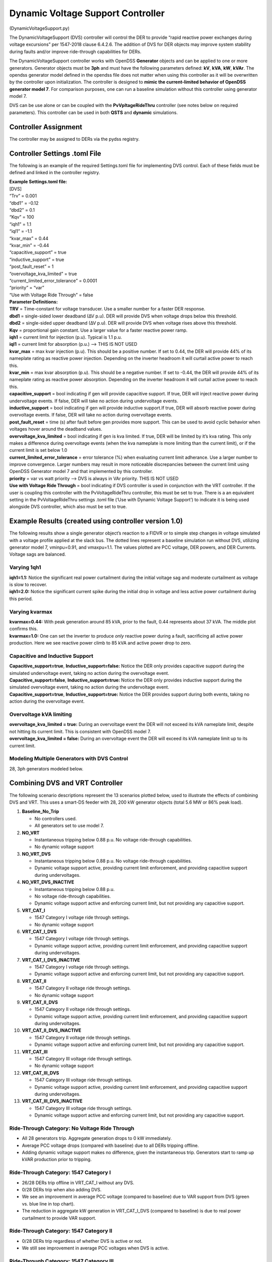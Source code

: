 Dynamic Voltage Support Controller 
==================================
(DynamicVoltageSupport.py)

The DynamicVoltageSupport (DVS) controller will control the DER to
provide “rapid reactive power exchanges during voltage excursions” per
1547-2018 clause 6.4.2.6. The addition of DVS for DER objects may
improve system stability during faults and/or improve ride-through
capabilities for DERs.

The DynamicVoltageSupport controller works with OpenDSS **Generator**
objects and can be applied to one or more generators. Generator objects
must be **3ph** and must have the following parameters defined: **kV**,
**kVA**, **kW**, **kVAr**. The opendss generator model defined in the
opendss file does not matter when using this controller as it will be
overwritten by the controller upon initialization. The controller is
designed to **mimic the current-limited behavior of OpenDSS generator
model 7**. For comparison purposes, one can run a baseline simulation
without this controller using generator model 7.

DVS can be use alone or can be coupled with the **PvVpltageRideThru**
controller (see notes below on required parameters). This controller can
be used in both **QSTS** and **dynamic** simulations.

Controller Assignment
---------------------

The controller may be assigned to DERs via the pydss registry.

Controller Settings .toml File
------------------------------

The following is an example of the required Settings.toml file for
implementing DVS control. Each of these fields must be defined and
linked in the controller registry.

| **Example Settings.toml file:**
| [DVS]
| “Trv” = 0.001
| “dbd1” = -0.12
| “dbd2” = 0.1
| “Kqv” = 100
| “iqh1” = 1.1
| “iql1” = -1.1
| “kvar_max” = 0.44
| “kvar_min” = -0.44
| “capacitive_support” = true
| “inductive_support” = true
| “post_fault_reset” = 1
| “overvoltage_kva_limited” = true
| “current_limited_error_tolerance” = 0.0001
| “priority” = “var”
| “Use with Voltage Ride Through” = false

| **Parameter Definitions:**
| **TRV** = Time-constant for voltage transducer. Use a smaller number
  for a faster DER response.
| **dbd1** = single-sided lower deadband (∆V p.u). DER will provide DVS
  when voltage drops below this threshold.
| **dbd2** = single-sided upper deadband (∆V p.u). DER will provide DVS
  when voltage rises above this threshold.
| **Kqv** = proportional gain constant. Use a larger value for a faster
  reactive power ramp.
| **iqh1** = current limit for injection (p.u). Typical is 1.1 p.u.
| **iql1** = current limit for absorption (p.u.) –> THIS IS NOT USED
| **kvar_max** = max kvar injection (p.u). This should be a positive
  number. If set to 0.44, the DER will provide 44% of its nameplate
  rating as reactive power injection. Depending on the inverter headroom
  it will curtail active power to reach this.
| **kvar_min** = max kvar absorption (p.u). This should be a negative
  number. If set to -0.44, the DER will provide 44% of its nameplate
  rating as reactive power absorption. Depending on the inverter
  headroom it will curtail active power to reach this.
| **capacitive_support** = bool indicating if gen will provide
  capacitive support. If true, DER will inject reactive power during
  undervoltage events. If false, DER will take no action during
  undervoltage events.
| **inductive_support** = bool indicating if gen will provide inductive
  support.If true, DER will absorb reactive power during overvoltage
  events. If false, DER will take no action during overvoltage events.
| **post_fault_reset** = time (s) after fault before gen provides more
  support. This can be used to avoid cyclic behavior when voltages hover
  around the deadband values.
| **overvoltage_kva_limited** = bool indicating if gen is kva limited.
  If true, DER will be limited by it’s kva rating. This only makes a
  difference during overvoltage events (when the kva nameplate is more
  limiting than the current limit), or if the current limit is set below
  1.0
| **current_limited_error_tolerance** = error tolerance (%) when
  evaluating current limit adherance. Use a larger number to improve
  convergence. Larger numbers may result in more noticeable
  discrepancies between the current limit using OpenDSS Generator model
  7 and that implemented by this controller.
| **priority** = var vs watt priority –> DVS is always in VAr priority.
  THIS IS NOT USED
| **Use with Voltage Ride Through** = bool indicating if DVS controller
  is used in conjunction with the VRT controller. If the user is
  coupling this controller with the PvVoltageRideThru controller, this
  must be set to true. There is a an equivalent setting in the
  PvVoltageRideThru settings .toml file (‘Use with Dynamic Voltage
  Support’) to indicate it is being used alongside DVS controller, which
  also must be set to true.

Example Results (created using controller version 1.0)
------------------------------------------------------

The following results show a single generator object’s reaction to a
FIDVR or to simple step changes in voltage simulated with a voltage
profile applied at the slack bus. The dotted lines represent a baseline
simulation run without DVS, utilizing generator model 7, vminpu=0.91,
and vmaxpu=1.1. The values plotted are PCC voltage, DER powers, and DER
Currents. Voltage sags are balanced.

Varying 1qh1
~~~~~~~~~~~~

| **iqh1=1.1:** Notice the significant real power curtailment during the
  initial voltage sag and moderate curtailment as voltage is slow to
  recover.
| |image1|

| **iqh1=2.0:** Notice the significant current spike during the initial
  drop in voltage and less active power curtailment during this period.
| |image2|

Varying kvarmax
~~~~~~~~~~~~~~~

| **kvarmax=0.44:** With peak generation around 85 kVA, prior to the
  fault, 0.44 represents about 37 kVA. The middle plot confirms this.
| |image3|

| **kvarmax=1.0:** One can set the inverter to produce *only* reactive
  power during a fault, sacrificing all active power production. Here we
  see reactive power climb to 85 kVA and active power drop to zero.
| |image4|

Capacitive and Inductive Support
~~~~~~~~~~~~~~~~~~~~~~~~~~~~~~~~

| **Capacitive_support=true**, **Inductive_support=false:** Notice the
  DER only provides capacitive support during the simulated undervoltage
  event, taking no action during the overvoltage event.
| |image5|

| **Capacitive_support=false**, **Inductive_support=true:** Notice the
  DER only provides inductive support during the simulated overvoltage
  event, taking no action during the undervoltage event.
| |image6|

| **Capacitive_support=true**, **Inductive_support=true:** Notice the
  DER provides support during both events, taking no action during the
  overvoltage event.
| |image7|

Overvoltage kVA limiting
~~~~~~~~~~~~~~~~~~~~~~~~

| **overvoltage_kva_limited = true:** During an overvoltage event the
  DER will not exceed its kVA nameplate limit, despite not hitting its
  current limit. This is consistent with OpenDSS model 7.
| |image8|

| **overvoltage_kva_limited = false:** During an overvoltage event the
  DER will exceed its kVA nameplate limit up to its current limit.
| |image9|

Modeling Multiple Generators with DVS Control
~~~~~~~~~~~~~~~~~~~~~~~~~~~~~~~~~~~~~~~~~~~~~

| 28, 3ph generators modeled below.
| |image10|

Combining DVS and VRT Controller
--------------------------------

| The following scenario descriptions represent the 13 scenarios plotted
  below, used to illustrate the effects of combining DVS and VRT. This
  uses a smart-DS feeder with 28, 200 kW generator objects (total 5.6 MW
  or 86% peak load).

1.  **Baseline_No_Trip**

    -  No controllers used.
    -  All generators set to use model 7.

2.  **NO_VRT**

    -  Instantaneous tripping below 0.88 p.u. No voltage ride-through
       capabilities.
    -  No dynamic voltage support

3.  **NO_VRT_DVS**

    -  Instantaneous tripping below 0.88 p.u. No voltage ride-through
       capabilities.
    -  Dynamic voltage support active, providing current limit
       enforcement, and providing capacitive support during
       undervoltages.

4.  **NO_VRT_DVS_INACTIVE**

    -  Instantaneous tripping below 0.88 p.u.
    -  No voltage ride-through capabilities.
    -  Dynamic voltage support active and enforcing current limit, but
       not providing any capacitive support.

5.  **VRT_CAT_I**

    -  1547 Category I voltage ride through settings.
    -  No dynamic voltage support

6.  **VRT_CAT_I_DVS**

    -  1547 Category I voltage ride through settings.
    -  Dynamic voltage support active, providing current limit
       enforcement, and providing capacitive support during
       undervoltages.

7.  **VRT_CAT_I_DVS_INACTIVE**

    -  1547 Category I voltage ride through settings.
    -  Dynamic voltage support active and enforcing current limit, but
       not providing any capacitive support.

8.  **VRT_CAT_II**

    -  1547 Category II voltage ride through settings.
    -  No dynamic voltage support

9.  **VRT_CAT_II_DVS**

    -  1547 Category II voltage ride through settings.
    -  Dynamic voltage support active, providing current limit
       enforcement, and providing capacitive support during
       undervoltages.

10. **VRT_CAT_II_DVS_INACTIVE**

    -  1547 Category II voltage ride through settings.
    -  Dynamic voltage support active and enforcing current limit, but
       not providing any capacitive support.

11. **VRT_CAT_III**

    -  1547 Category III voltage ride through settings.
    -  No dynamic voltage support

12. **VRT_CAT_III_DVS**

    -  1547 Category III voltage ride through settings.
    -  Dynamic voltage support active, providing current limit
       enforcement, and providing capacitive support during
       undervoltages.

13. **VRT_CAT_III_DVS_INACTIVE**

    -  1547 Category III voltage ride through settings.
    -  Dynamic voltage support active and enforcing current limit, but
       not providing any capacitive support.

Ride-Through Category: No Voltage Ride Through
~~~~~~~~~~~~~~~~~~~~~~~~~~~~~~~~~~~~~~~~~~~~~~

-  All 28 generators trip. Aggregate generation drops to 0 kW
   immediately.
-  Average PCC voltage drops (compared with baseline) due to all DERs
   tripping offline.
-  Adding dynamic voltage support makes no difference, given the
   instantaneous trip. Generators start to ramp up kVAR production prior
   to tripping.

|image11| |image12| |image13|

Ride-Through Category: 1547 Category I
~~~~~~~~~~~~~~~~~~~~~~~~~~~~~~~~~~~~~~

-  26/28 DERs trip offline in VRT_CAT_I without any DVS.
-  0/28 DERs trip when also adding DVS.
-  We see an improvement in average PCC voltage (compared to baseline)
   due to VAR support from DVS (green vs. blue line in top chart).
-  The reduction in aggregate kW generation in VRT_CAT_I_DVS (compared
   to baseline) is due to real power curtailment to provide VAR support.

|image14| |image15| |image16|

Ride-Through Category: 1547 Category II
~~~~~~~~~~~~~~~~~~~~~~~~~~~~~~~~~~~~~~~

-  0/28 DERs trip regardless of whether DVS is active or not.
-  We still see improvement in average PCC voltages when DVS is active.

|image17| |image18| |image19|

Ride-Through Category: 1547 Category III
~~~~~~~~~~~~~~~~~~~~~~~~~~~~~~~~~~~~~~~~

-  26/28 DERs trip offline, 0 with DVS. Momentary cessation capability
   allows for re-entering service as voltage recovers.
-  Slight discrepancy in when DERs re-enter service between VRT_CAT_III
   and VRT_CAT_III_DVS_INACTIVE scenarios, which needs to be
   investigated further.

|image20| |image21| |image22|

.. |image1| image:: ./images/iqh1_1_1.png
.. |image2| image:: ./images/iqh1_2_0.png
.. |image3| image:: ./images/iqh1_1_1.png
.. |image4| image:: ./images/kvarmax_1_0.png
.. |image5| image:: ./images/capacitive_only.png
.. |image6| image:: ./images/inductive_only.png
.. |image7| image:: ./images/both_support.png
.. |image8| image:: ./images/kva_limit_true.png
.. |image9| image:: ./images/kva_limit_false.png
.. |image10| image:: ./images/multi_gen.png
.. |image11| image:: ./images/no_vrt_1.png
.. |image12| image:: ./images/no_vrt_2.png
.. |image13| image:: ./images/no_vrt_3.png
.. |image14| image:: ./images/cat_1_1.png
.. |image15| image:: ./images/cat_1_2.png
.. |image16| image:: ./images/cat_1_3.png
.. |image17| image:: ./images/cat_2_1.png
.. |image18| image:: ./images/cat_2_2.png
.. |image19| image:: ./images/cat_2_3.png
.. |image20| image:: ./images/cat_3_1.png
.. |image21| image:: ./images/cat_3_2.png
.. |image22| image:: ./images/cat_3_3.png
